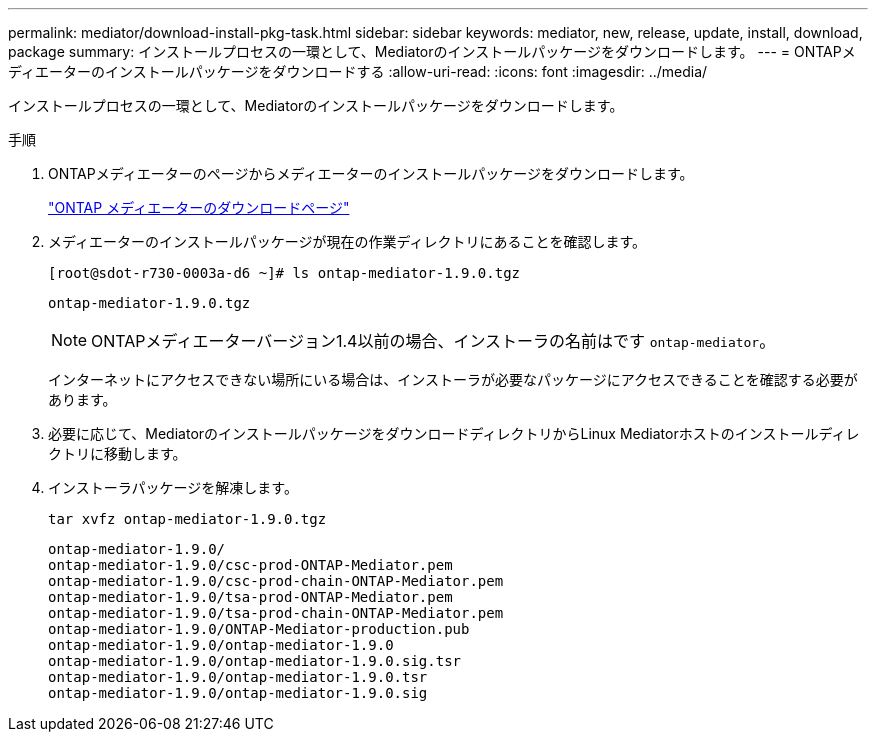 ---
permalink: mediator/download-install-pkg-task.html 
sidebar: sidebar 
keywords: mediator, new, release, update, install, download, package 
summary: インストールプロセスの一環として、Mediatorのインストールパッケージをダウンロードします。 
---
= ONTAPメディエーターのインストールパッケージをダウンロードする
:allow-uri-read: 
:icons: font
:imagesdir: ../media/


[role="lead"]
インストールプロセスの一環として、Mediatorのインストールパッケージをダウンロードします。

.手順
. ONTAPメディエーターのページからメディエーターのインストールパッケージをダウンロードします。
+
https://mysupport.netapp.com/site/products/all/details/ontap-mediator/downloads-tab["ONTAP メディエーターのダウンロードページ"^]

. メディエーターのインストールパッケージが現在の作業ディレクトリにあることを確認します。
+
[listing]
----
[root@sdot-r730-0003a-d6 ~]# ls ontap-mediator-1.9.0.tgz
----
+
[listing]
----
ontap-mediator-1.9.0.tgz
----
+

NOTE: ONTAPメディエーターバージョン1.4以前の場合、インストーラの名前はです `ontap-mediator`。

+
インターネットにアクセスできない場所にいる場合は、インストーラが必要なパッケージにアクセスできることを確認する必要があります。

. 必要に応じて、MediatorのインストールパッケージをダウンロードディレクトリからLinux Mediatorホストのインストールディレクトリに移動します。
. インストーラパッケージを解凍します。
+
`tar xvfz ontap-mediator-1.9.0.tgz`

+
[listing]
----
ontap-mediator-1.9.0/
ontap-mediator-1.9.0/csc-prod-ONTAP-Mediator.pem
ontap-mediator-1.9.0/csc-prod-chain-ONTAP-Mediator.pem
ontap-mediator-1.9.0/tsa-prod-ONTAP-Mediator.pem
ontap-mediator-1.9.0/tsa-prod-chain-ONTAP-Mediator.pem
ontap-mediator-1.9.0/ONTAP-Mediator-production.pub
ontap-mediator-1.9.0/ontap-mediator-1.9.0
ontap-mediator-1.9.0/ontap-mediator-1.9.0.sig.tsr
ontap-mediator-1.9.0/ontap-mediator-1.9.0.tsr
ontap-mediator-1.9.0/ontap-mediator-1.9.0.sig
----

